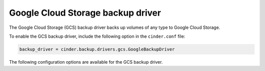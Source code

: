 =======================================
Google Cloud Storage backup driver
=======================================

The Google Cloud Storage (GCS) backup driver backs up volumes of any type to
Google Cloud Storage.

To enable the GCS backup driver, include the following option in the
``cinder.conf`` file:

.. code-block:: ini

    backup_driver = cinder.backup.drivers.gcs.GoogleBackupDriver

The following configuration options are available for the GCS backup
driver.

.. config-table::
   :config-target: GCS backup driver

   cinder.backup.drivers.gcs
